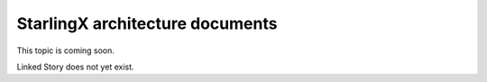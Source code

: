 ================================
StarlingX architecture documents
================================

This topic is coming soon.

Linked Story does not yet exist.

.. `Linked Story <https://storyboard.openstack.org/#!/story/2005184>`__

